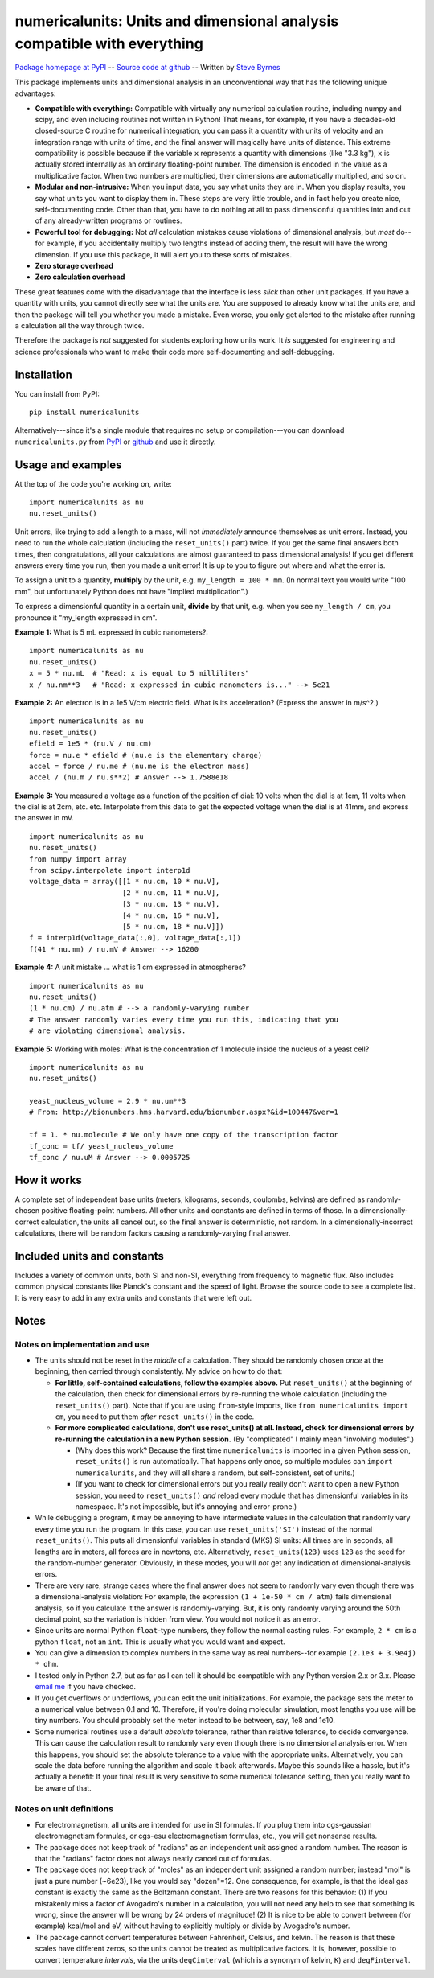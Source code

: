 =========================================================================
numericalunits: Units and dimensional analysis compatible with everything
=========================================================================

`Package homepage at PyPI <http://pypi.python.org/pypi/numericalunits>`_ -- 
`Source code at github <http://github.com/sbyrnes321/numericalunits>`_ -- 
Written by `Steve Byrnes <http://sjbyrnes.com>`_

This package implements units and dimensional analysis in an unconventional 
way that has the following unique advantages:

* **Compatible with everything:** Compatible with virtually any numerical 
  calculation routine, including numpy and scipy, and even including routines 
  not written in Python! That means, for example, if you have a decades-old 
  closed-source C routine for numerical integration, you can pass it a 
  quantity with units of velocity and an integration range with units of 
  time, and the final answer will magically have units of distance. This 
  extreme compatibility is possible because if the variable ``x`` represents 
  a quantity with dimensions (like "3.3 kg"), ``x`` is actually stored 
  internally as an ordinary floating-point number. The dimension is 
  encoded in the value as a multiplicative factor. When two numbers are 
  multiplied, their dimensions are automatically multiplied, and so on. 


* **Modular and non-intrusive:** When you input data, you say what units 
  they are in. When you display results, you say what units you want to 
  display them in. These steps are very little trouble, and in fact help you 
  create nice, self-documenting code. Other than that, you have to do nothing 
  at all to pass dimensionful quantities into and out of any already-written 
  programs or routines.

* **Powerful tool for debugging:** Not *all* calculation mistakes cause 
  violations of dimensional analysis, but *most* do--for example, if you 
  accidentally multiply two lengths instead of adding them, the result will 
  have the wrong dimension. If you use this package, it will alert you to 
  these sorts of mistakes.

* **Zero storage overhead**

* **Zero calculation overhead**

These great features come with the disadvantage that the interface is less  
*slick* than other unit packages. If you have a quantity with units, you 
cannot directly see what the units are. You are supposed to already know 
what the units are, and then the package will tell you whether you made a 
mistake. Even worse, you only get alerted to the mistake after running a 
calculation all the way through twice.

Therefore the package is *not* suggested for students exploring how units work.
It *is* suggested for engineering and science professionals who want to make
their code more self-documenting and self-debugging.

Installation
============

You can install from PyPI: ::

    pip install numericalunits

Alternatively---since it's a single module that requires no setup or 
compilation---you can download ``numericalunits.py`` from `PyPI 
<http://pypi.python.org/pypi/numericalunits>`_ or `github 
<http://github.com/sbyrnes321/numericalunits>`_ and use it directly.

Usage and examples
==================

At the top of the code you're working on, write::

    import numericalunits as nu
    nu.reset_units()

Unit errors, like trying to add a length to a mass, will not *immediately*
announce themselves as unit errors. Instead, you need to run the whole
calculation (including the ``reset_units()`` part) twice. If you get the
same final answers both times, then congratulations, all your calculations
are almost guaranteed to pass dimensional analysis! If you get different
answers every time you run, then you made a unit error! It is up to you to
figure out where and what the error is.

To assign a unit to a quantity, **multiply** by the unit, e.g.
``my_length = 100 * mm``. (In normal text you would write "100 mm", but
unfortunately Python does not have "implied multiplication".)

To express a dimensionful quantity in a certain unit, **divide** by that unit,
e.g. when you see ``my_length / cm``, you pronounce it "my_length expressed
in cm".

**Example 1:** What is 5 mL expressed in cubic nanometers?::

    import numericalunits as nu
    nu.reset_units()
    x = 5 * nu.mL  # "Read: x is equal to 5 milliliters"
    x / nu.nm**3   # "Read: x expressed in cubic nanometers is..." --> 5e21

**Example 2:** An electron is in a 1e5 V/cm electric field. What is its
acceleration? (Express the answer in m/s^2.) ::

    import numericalunits as nu
    nu.reset_units()
    efield = 1e5 * (nu.V / nu.cm)
    force = nu.e * efield # (nu.e is the elementary charge)
    accel = force / nu.me # (nu.me is the electron mass)
    accel / (nu.m / nu.s**2) # Answer --> 1.7588e18

**Example 3:** You measured a voltage as a function of the position of dial: 
10 volts when the dial is at 1cm, 11 volts when the dial is at 2cm, etc. 
etc. Interpolate from this data to get the expected voltage when the dial is 
at 41mm, and express the answer in mV. ::

    import numericalunits as nu
    nu.reset_units()
    from numpy import array
    from scipy.interpolate import interp1d
    voltage_data = array([[1 * nu.cm, 10 * nu.V],
                          [2 * nu.cm, 11 * nu.V],
                          [3 * nu.cm, 13 * nu.V],
                          [4 * nu.cm, 16 * nu.V],
                          [5 * nu.cm, 18 * nu.V]])
    f = interp1d(voltage_data[:,0], voltage_data[:,1])
    f(41 * nu.mm) / nu.mV # Answer --> 16200
	
**Example 4:** A unit mistake ... what is 1 cm expressed in atmospheres? ::

    import numericalunits as nu
    nu.reset_units()
    (1 * nu.cm) / nu.atm # --> a randomly-varying number
    # The answer randomly varies every time you run this, indicating that you
    # are violating dimensional analysis.

**Example 5:** Working with moles:
What is the concentration of 1 molecule inside the nucleus of a yeast cell? ::

	import numericalunits as nu
	nu.reset_units()

	yeast_nucleus_volume = 2.9 * nu.um**3
	# From: http://bionumbers.hms.harvard.edu/bionumber.aspx?&id=100447&ver=1

	tf = 1. * nu.molecule # We only have one copy of the transcription factor
	tf_conc = tf/ yeast_nucleus_volume
	tf_conc / nu.uM # Answer --> 0.0005725


How it works
============

A complete set of independent base units (meters, kilograms, seconds, 
coulombs, kelvins) are defined as randomly-chosen positive floating-point 
numbers. All other units and constants are defined in terms of those. In a 
dimensionally-correct calculation, the units all cancel out, so the final 
answer is deterministic, not random. In a dimensionally-incorrect 
calculations, there will be random factors causing a randomly-varying final 
answer.

Included units and constants
============================

Includes a variety of common units, both SI and non-SI, everything from 
frequency to magnetic flux. Also includes common physical constants like 
Planck's constant and the speed of light. Browse the source code to see a 
complete list. It is very easy to add in any extra units and constants that
were left out.

Notes
=====

Notes on implementation and use
-------------------------------

* The units should not be reset in the *middle* of a calculation. They 
  should be randomly chosen *once* at the beginning, then carried through 
  consistently. My advice on how to do that:
  
  * **For little, self-contained calculations, follow the examples above.** Put
    ``reset_units()`` at the beginning of the calculation, then check for
    dimensional errors by re-running the whole calculation (including the
    ``reset_units()`` part). Note that if you are using ``from``-style imports,
    like ``from numericalunits import cm``, you need to put them *after*
    ``reset_units()`` in the code.

  * **For more complicated calculations, don't use reset_units() at all.
    Instead, check for dimensional errors by re-running the calculation in a new
    Python session.** (By "complicated" I mainly mean "involving modules".)
    
    * (Why does this work? Because the first time ``numericalunits`` is imported
      in a given Python session, ``reset_units()`` is run automatically. That
      happens only once, so multiple modules can ``import numericalunits``, and
      they will all share a random, but self-consistent, set of units.)
    
    * (If you want to check for dimensional errors but you really really don't
      want to open a new Python session, you need to ``reset_units()`` *and*
      reload every module that has dimensionful variables in its namespace. It's
      not impossible, but it's annoying and error-prone.)

* While debugging a program, it may be annoying to have intermediate values 
  in the calculation that randomly vary every time you run the program. In 
  this case, you can use ``reset_units('SI')`` instead of the normal 
  ``reset_units()``. This puts all dimensionful variables in standard (MKS)
  SI units: All times are in seconds, all lengths are in meters, all forces
  are in newtons, etc. Alternatively, ``reset_units(123)`` uses ``123`` as
  the seed for the random-number generator. Obviously, in these modes, you
  will *not* get any indication of dimensional-analysis errors.

* There are very rare, strange cases where the final answer does not seem to 
  randomly vary even though there was a dimensional-analysis violation: For 
  example, the expression ``(1 + 1e-50 * cm / atm)`` fails dimensional 
  analysis, so if you calculate it the answer is randomly-varying. But, it is 
  only randomly varying around the 50th decimal point, so the variation is
  hidden from view. You would not notice it as an error.

* Since units are normal Python ``float``-type numbers, they follow the normal
  casting rules. For example, ``2 * cm`` is a python ``float``, not an ``int``.
  This is usually what you would want and expect.

* You can give a dimension to complex numbers in the same way as real 
  numbers--for example ``(2.1e3 + 3.9e4j) * ohm``.

* I tested only in Python 2.7, but as far as I can tell it should be
  compatible with any Python version 2.x or 3.x. Please
  `email me <http://sjbyrnes.com>`_ if you have checked.

* If you get overflows or underflows, you can edit the unit initializations.
  For example, the package sets the meter to a numerical value between 0.1
  and 10. Therefore, if you're doing molecular simulation, most lengths you
  use will be tiny numbers. You should probably set the meter instead to be
  between, say, 1e8 and 1e10.

* Some numerical routines use a default *absolute* tolerance, rather than
  relative tolerance, to decide convergence. This can cause the calculation
  result to randomly vary even though there is no dimensional analysis error.
  When this happens, you should set the absolute tolerance to a value with the
  appropriate units. Alternatively, you can scale the data before running the
  algorithm and scale it back afterwards. Maybe this sounds like a hassle, but
  it's actually a benefit: If your final result is very sensitive to some
  numerical tolerance setting, then you really want to be aware of that.

Notes on unit definitions
-------------------------

* For electromagnetism, all units are intended for use in SI formulas. If 
  you plug them into cgs-gaussian electromagnetism formulas, or cgs-esu 
  electromagnetism formulas, etc., you will get nonsense results.

* The package does not keep track of "radians" as an independent unit 
  assigned a random number. The reason is that the "radians" factor does not 
  always neatly cancel out of formulas.

* The package does not keep track of "moles" as an independent unit assigned 
  a random number; instead "mol" is just a pure number (~6e23), like you
  would say "dozen"=12. One consequence, for example, is that the ideal gas
  constant is exactly the same as the Boltzmann constant. There are two
  reasons for this behavior: (1) If you mistakenly miss a factor of
  Avogadro's number in a calculation, you will not need any help to see that
  something is wrong, since the answer will be wrong by 24 orders of 
  magnitude! (2) It is nice to be able to convert between (for example) 
  kcal/mol and eV, without having to explicitly multiply or divide by
  Avogadro's number.

* The package cannot convert temperatures between Fahrenheit, Celsius, and 
  kelvin. The reason is that these scales have different zeros, so the units 
  cannot be treated as multiplicative factors. It is, however, possible to 
  convert temperature *intervals*, via the units ``degCinterval`` (which is a 
  synonym of kelvin, ``K``) and ``degFinterval``.

